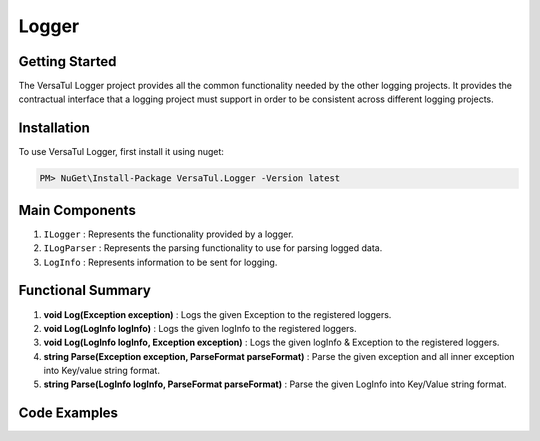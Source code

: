 Logger
================

Getting Started
----------------
The VersaTul Logger project provides all the common functionality needed by the other logging projects. 
It provides the contractual interface that a logging project must support in order to be consistent across different logging projects.

Installation
------------

To use VersaTul Logger, first install it using nuget:

.. code-block:: console
    
    PM> NuGet\Install-Package VersaTul.Logger -Version latest


Main Components
----------------
1. ``ILogger`` : Represents the functionality provided by a logger.
2. ``ILogParser`` : Represents the parsing functionality to use for parsing logged data. 
3. ``LogInfo`` : Represents information to be sent for logging.

Functional Summary
------------------
1. **void Log(Exception exception)** : Logs the given Exception to the registered loggers. 
2. **void Log(LogInfo logInfo)** : Logs the given logInfo to the registered loggers.
3. **void Log(LogInfo logInfo, Exception exception)** : Logs the given logInfo & Exception to the registered loggers. 
4. **string Parse(Exception exception, ParseFormat parseFormat)** : Parse the given exception and all inner exception into Key/value string format.
5. **string Parse(LogInfo logInfo, ParseFormat parseFormat)** : Parse the given LogInfo into Key/Value string format.

Code Examples
-------------